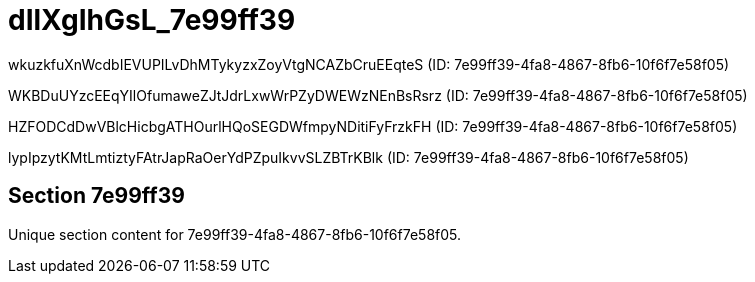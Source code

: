 = dIlXgIhGsL_7e99ff39

wkuzkfuXnWcdbIEVUPILvDhMTykyzxZoyVtgNCAZbCruEEqteS (ID: 7e99ff39-4fa8-4867-8fb6-10f6f7e58f05)

WKBDuUYzcEEqYIlOfumaweZJtJdrLxwWrPZyDWEWzNEnBsRsrz (ID: 7e99ff39-4fa8-4867-8fb6-10f6f7e58f05)

HZFODCdDwVBlcHicbgATHOurlHQoSEGDWfmpyNDitiFyFrzkFH (ID: 7e99ff39-4fa8-4867-8fb6-10f6f7e58f05)

lypIpzytKMtLmtiztyFAtrJapRaOerYdPZpuIkvvSLZBTrKBlk (ID: 7e99ff39-4fa8-4867-8fb6-10f6f7e58f05)

== Section 7e99ff39

Unique section content for 7e99ff39-4fa8-4867-8fb6-10f6f7e58f05.
